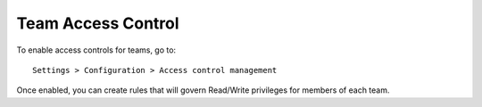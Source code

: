 .. _access:

Team Access Control
^^^^^^^^^^^^^^^^^^^

To enable access controls for teams, go to::

    Settings > Configuration > Access control management

Once enabled, you can create rules that will govern Read/Write privileges for members of each team.